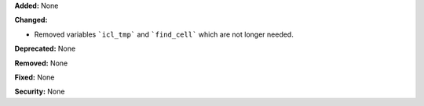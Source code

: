 
**Added:** None

**Changed:**

* Removed variables ```icl_tmp``` and ```find_cell``` which are not longer needed. 

**Deprecated:** None

**Removed:** None

**Fixed:** None

**Security:** None

